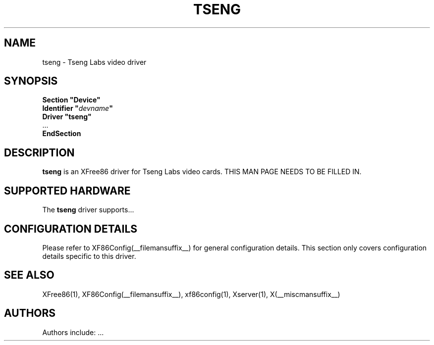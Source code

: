 .\" $XFree86$ 
.\" shorthand for double quote that works everywhere.
.ds q \N'34'
.TH TSENG __drivermansuffix__ __vendorversion__
.SH NAME
tseng \- Tseng Labs video driver
.SH SYNOPSIS
.nf
.B "Section \*qDevice\*q"
.BI "  Identifier \*q"  devname \*q
.B  "  Driver \*qtseng\*q"
\ \ ...
.B EndSection
.fi
.SH DESCRIPTION
.B tseng 
is an XFree86 driver for Tseng Labs video cards.
THIS MAN PAGE NEEDS TO BE FILLED IN.
.SH SUPPORTED HARDWARE
The
.B tseng
driver supports...
.SH CONFIGURATION DETAILS
Please refer to XF86Config(__filemansuffix__) for general configuration
details.  This section only covers configuration details specific to this
driver.
.SH "SEE ALSO"
XFree86(1), XF86Config(__filemansuffix__), xf86config(1), Xserver(1), X(__miscmansuffix__)
.SH AUTHORS
Authors include: ...
